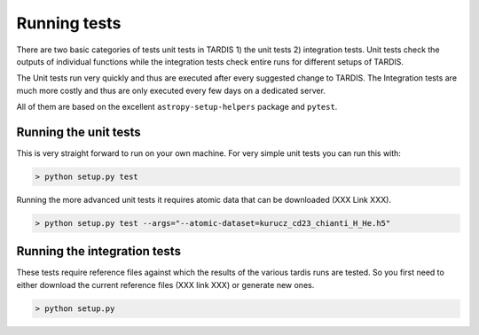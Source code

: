 *************
Running tests
*************

There are two basic categories of tests unit tests in TARDIS 1) the unit
tests 2) integration tests. Unit tests check the outputs of individual functions
while the integration tests check entire runs for different setups of TARDIS.

The Unit tests run very quickly and thus are executed after every suggested change
to TARDIS. The Integration tests are much more costly and thus are only executed
every few days on a dedicated server.

All of them are based on the excellent ``astropy-setup-helpers`` package and
``pytest``.

Running the unit tests
======================

This is very straight forward to run on your own machine. For very simple unit
tests you can run this with:

.. code-block:: shell

    > python setup.py test


Running the more advanced unit tests it requires atomic data that can be
downloaded (XXX Link XXX).

.. code-block:: shell

    > python setup.py test --args="--atomic-dataset=kurucz_cd23_chianti_H_He.h5"


Running the integration tests
=============================

These tests require reference files against which the results of the various
tardis runs are tested. So you first need to either download the current
reference files (XXX link XXX) or generate new ones.

.. code-block::

    > python setup.py




